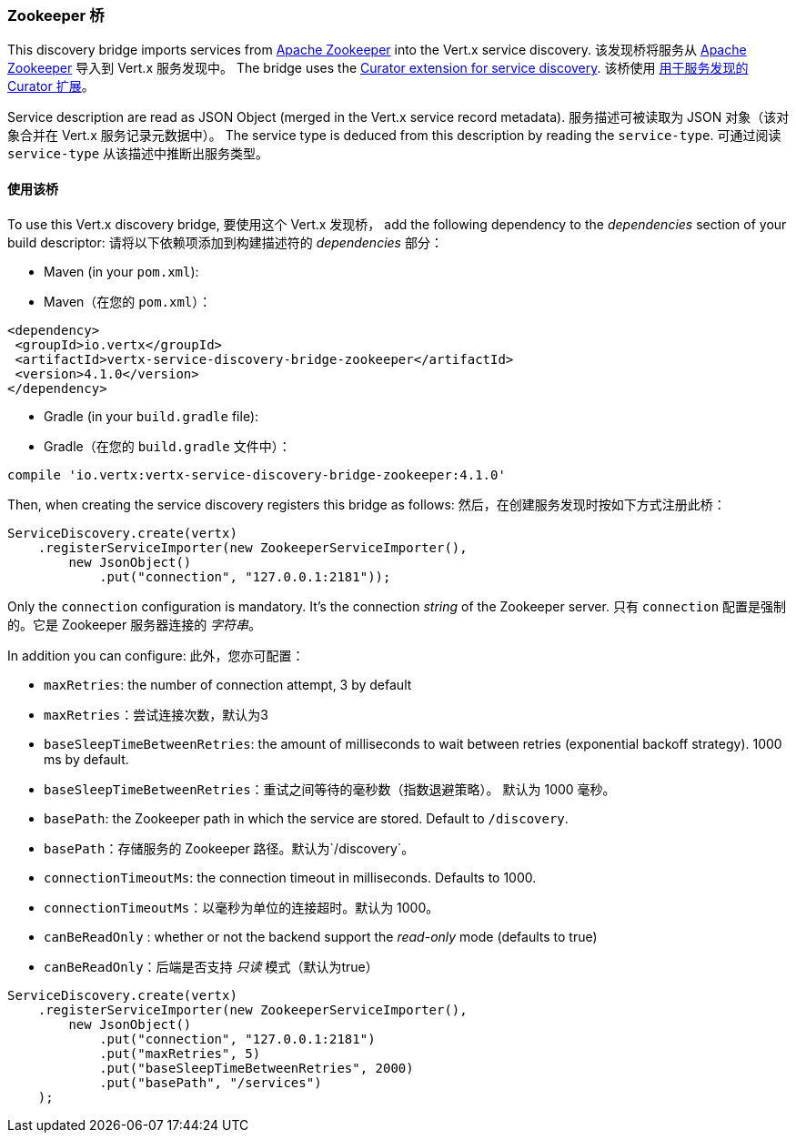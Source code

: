 [[_zookeeper_bridge]]
=== Zookeeper 桥

This discovery bridge imports services from https://zookeeper.apache.org/[Apache Zookeeper] into the Vert.x service discovery.
该发现桥将服务从 https://zookeeper.apache.org/[Apache Zookeeper] 导入到 Vert.x 服务发现中。
The bridge uses the http://curator.apache.org/curator-x-discovery/[Curator extension for service discovery].
该桥使用 http://curator.apache.org/curator-x-discovery/[用于服务发现的 Curator 扩展]。

Service description are read as JSON Object (merged in the Vert.x service record metadata). 
服务描述可被读取为 JSON 对象（该对象合并在 Vert.x 服务记录元数据中）。
The service type is deduced from this description by reading the `service-type`.
可通过阅读 `service-type` 从该描述中推断出服务类型。

[[_using_the_bridge_3]]
==== 使用该桥

To use this Vert.x discovery bridge, 
要使用这个 Vert.x 发现桥，
add the following dependency to the _dependencies_ section of your build descriptor:
请将以下依赖项添加到构建描述符的 _dependencies_ 部分：

* Maven (in your `pom.xml`):
* Maven（在您的 `pom.xml`）：

[source,xml,subs="+attributes"]
----
<dependency>
 <groupId>io.vertx</groupId>
 <artifactId>vertx-service-discovery-bridge-zookeeper</artifactId>
 <version>4.1.0</version>
</dependency>
----

* Gradle (in your `build.gradle` file):
* Gradle（在您的 `build.gradle` 文件中）：

[source,groovy,subs="+attributes"]
----
compile 'io.vertx:vertx-service-discovery-bridge-zookeeper:4.1.0'
----

Then, when creating the service discovery registers this bridge as follows:
然后，在创建服务发现时按如下方式注册此桥：

[source, java]
----
ServiceDiscovery.create(vertx)
    .registerServiceImporter(new ZookeeperServiceImporter(),
        new JsonObject()
            .put("connection", "127.0.0.1:2181"));
----

Only the `connection` configuration is mandatory. It's the connection _string_ of the Zookeeper server.
只有 `connection` 配置是强制的。它是 Zookeeper 服务器连接的 _字符串_。

In addition you can configure:
此外，您亦可配置：

* `maxRetries`: the number of connection attempt, 3 by default
* `maxRetries`：尝试连接次数，默认为3
* `baseSleepTimeBetweenRetries`: the amount of milliseconds to wait between retries (exponential backoff strategy).
1000 ms by default.
* `baseSleepTimeBetweenRetries`：重试之间等待的毫秒数（指数退避策略）。
默认为 1000 毫秒。
* `basePath`: the Zookeeper path in which the service are stored. Default to `/discovery`.
* `basePath`：存储服务的 Zookeeper 路径。默认为`/discovery`。
* `connectionTimeoutMs`: the connection timeout in milliseconds. Defaults to 1000.
* `connectionTimeoutMs`：以毫秒为单位的连接超时。默认为 1000。
* `canBeReadOnly` : whether or not the backend support the _read-only_ mode (defaults to true)
* `canBeReadOnly`：后端是否支持 _只读_ 模式（默认为true）

[source,java]
----
ServiceDiscovery.create(vertx)
    .registerServiceImporter(new ZookeeperServiceImporter(),
        new JsonObject()
            .put("connection", "127.0.0.1:2181")
            .put("maxRetries", 5)
            .put("baseSleepTimeBetweenRetries", 2000)
            .put("basePath", "/services")
    );
----
